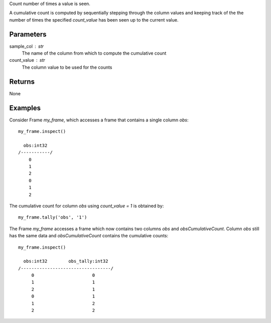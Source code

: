 Count number of times a value is seen.

A cumulative count is computed by sequentially stepping through the column
values and keeping track of the the number of times the specified
*count_value* has been seen up to the current value.

Parameters
----------
sample_col : str
    The name of the column from which to compute the cumulative count

count_value : str
    The column value to be used for the counts

Returns
-------
None

Examples
--------
Consider Frame *my_frame*, which accesses a frame that contains a single
column *obs*::

    my_frame.inspect()

      obs:int32
    /-----------/
        0
        1
        2
        0
        1
        2

The cumulative count for column *obs* using *count_value = 1* is obtained by::

    my_frame.tally('obs', '1')

The Frame *my_frame* accesses a frame which now contains two columns *obs*
and *obsCumulativeCount*.
Column *obs* still has the same data and *obsCumulativeCount* contains the
cumulative counts::

    my_frame.inspect()

      obs:int32        obs_tally:int32
    /----------------------------------/
         0                      0
         1                      1
         2                      1
         0                      1
         1                      2
         2                      2

